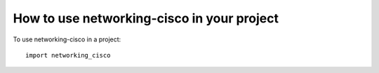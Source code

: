 ===========================================
How to use networking-cisco in your project
===========================================

To use networking-cisco in a project::

    import networking_cisco
